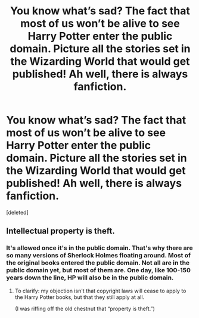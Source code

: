 #+TITLE: You know what’s sad? The fact that most of us won’t be alive to see Harry Potter enter the public domain. Picture all the stories set in the Wizarding World that would get published! Ah well, there is always fanfiction.

* You know what’s sad? The fact that most of us won’t be alive to see Harry Potter enter the public domain. Picture all the stories set in the Wizarding World that would get published! Ah well, there is always fanfiction.
:PROPERTIES:
:Score: 0
:DateUnix: 1602994654.0
:DateShort: 2020-Oct-18
:FlairText: Discussion
:END:
[deleted]


** Intellectual property is theft.
:PROPERTIES:
:Author: callmesalticidae
:Score: 2
:DateUnix: 1602995359.0
:DateShort: 2020-Oct-18
:END:

*** It's allowed once it's in the public domain. That's why there are so many versions of Sherlock Holmes floating around. Most of the original books entered the public domain. Not all are in the public domain yet, but most of them are. One day, like 100-150 years down the line, HP will also be in the public domain.
:PROPERTIES:
:Author: DoctorDonnaInTardis
:Score: 3
:DateUnix: 1602995478.0
:DateShort: 2020-Oct-18
:END:

**** To clarify: my objection isn't that copyright laws will cease to apply to the Harry Potter books, but that they still apply at all.

(I was riffing off the old chestnut that “property is theft.”)
:PROPERTIES:
:Author: callmesalticidae
:Score: 3
:DateUnix: 1602995642.0
:DateShort: 2020-Oct-18
:END:
